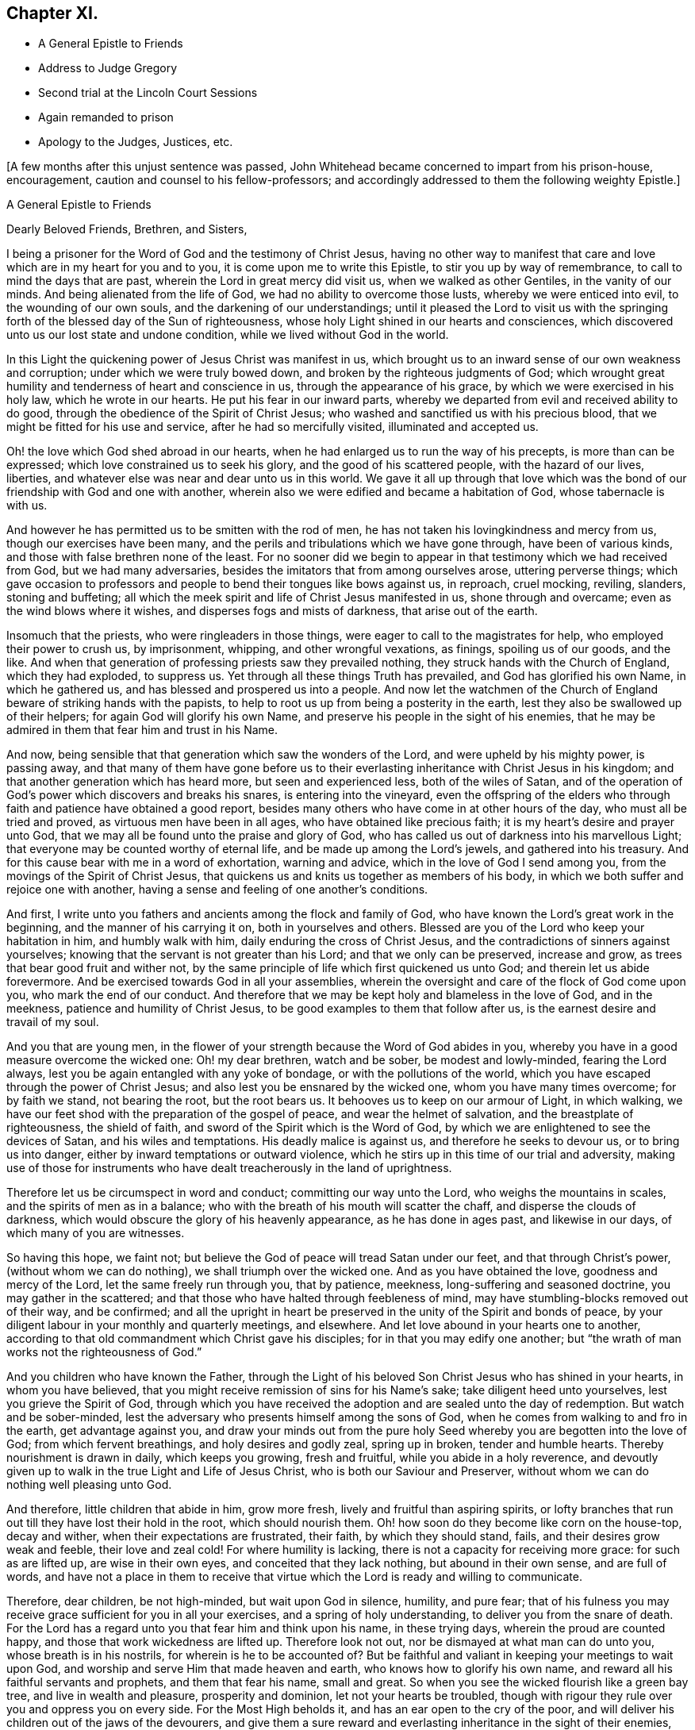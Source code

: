 == Chapter XI.

[.chapter-synopsis]
* A General Epistle to Friends
* Address to Judge Gregory
* Second trial at the Lincoln Court Sessions
* Again remanded to prison
* Apology to the Judges, Justices, etc.

+++[+++A few months after this unjust sentence was passed,
John Whitehead became concerned to impart from his prison-house, encouragement,
caution and counsel to his fellow-professors;
and accordingly addressed to them the following weighty Epistle.]

[.embedded-content-document.epistle]
--

[.letter-heading]
A General Epistle to Friends

[.salutation]
Dearly Beloved Friends, Brethren, and Sisters,

I being a prisoner for the Word of God and the testimony of Christ Jesus,
having no other way to manifest that care and love
which are in my heart for you and to you,
it is come upon me to write this Epistle, to stir you up by way of remembrance,
to call to mind the days that are past, wherein the Lord in great mercy did visit us,
when we walked as other Gentiles, in the vanity of our minds.
And being alienated from the life of God, we had no ability to overcome those lusts,
whereby we were enticed into evil, to the wounding of our own souls,
and the darkening of our understandings;
until it pleased the Lord to visit us with the springing
forth of the blessed day of the Sun of righteousness,
whose holy Light shined in our hearts and consciences,
which discovered unto us our lost state and undone condition,
while we lived without God in the world.

In this Light the quickening power of Jesus Christ was manifest in us,
which brought us to an inward sense of our own weakness and corruption;
under which we were truly bowed down, and broken by the righteous judgments of God;
which wrought great humility and tenderness of heart and conscience in us,
through the appearance of his grace, by which we were exercised in his holy law,
which he wrote in our hearts.
He put his fear in our inward parts,
whereby we departed from evil and received ability to do good,
through the obedience of the Spirit of Christ Jesus;
who washed and sanctified us with his precious blood,
that we might be fitted for his use and service, after he had so mercifully visited,
illuminated and accepted us.

Oh! the love which God shed abroad in our hearts,
when he had enlarged us to run the way of his precepts, is more than can be expressed;
which love constrained us to seek his glory, and the good of his scattered people,
with the hazard of our lives, liberties,
and whatever else was near and dear unto us in this world.
We gave it all up through that love which was the
bond of our friendship with God and one with another,
wherein also we were edified and became a habitation of God,
whose tabernacle is with us.

And however he has permitted us to be smitten with the rod of men,
he has not taken his lovingkindness and mercy from us,
though our exercises have been many,
and the perils and tribulations which we have gone through, have been of various kinds,
and those with false brethren none of the least.
For no sooner did we begin to appear in that testimony which we had received from God,
but we had many adversaries, besides the imitators that from among ourselves arose,
uttering perverse things;
which gave occasion to professors and people to bend their tongues like bows against us,
in reproach, cruel mocking, reviling, slanders, stoning and buffeting;
all which the meek spirit and life of Christ Jesus manifested in us,
shone through and overcame; even as the wind blows where it wishes,
and disperses fogs and mists of darkness, that arise out of the earth.

Insomuch that the priests, who were ringleaders in those things,
were eager to call to the magistrates for help, who employed their power to crush us,
by imprisonment, whipping, and other wrongful vexations, as finings,
spoiling us of our goods, and the like.
And when that generation of professing priests saw they prevailed nothing,
they struck hands with the Church of England, which they had exploded, to suppress us.
Yet through all these things Truth has prevailed, and God has glorified his own Name,
in which he gathered us, and has blessed and prospered us into a people.
And now let the watchmen of the Church of England
beware of striking hands with the papists,
to help to root us up from being a posterity in the earth,
lest they also be swallowed up of their helpers; for again God will glorify his own Name,
and preserve his people in the sight of his enemies,
that he may be admired in them that fear him and trust in his Name.

And now, being sensible that that generation which saw the wonders of the Lord,
and were upheld by his mighty power, is passing away,
and that many of them have gone before us to their everlasting
inheritance with Christ Jesus in his kingdom;
and that another generation which has heard more, but seen and experienced less,
both of the wiles of Satan,
and of the operation of God`'s power which discovers and breaks his snares,
is entering into the vineyard,
even the offspring of the elders who through faith
and patience have obtained a good report,
besides many others who have come in at other hours of the day,
who must all be tried and proved, as virtuous men have been in all ages,
who have obtained like precious faith; it is my heart`'s desire and prayer unto God,
that we may all be found unto the praise and glory of God,
who has called us out of darkness into his marvellous Light;
that everyone may be counted worthy of eternal life,
and be made up among the Lord`'s jewels, and gathered into his treasury.
And for this cause bear with me in a word of exhortation, warning and advice,
which in the love of God I send among you,
from the movings of the Spirit of Christ Jesus,
that quickens us and knits us together as members of his body,
in which we both suffer and rejoice one with another,
having a sense and feeling of one another`'s conditions.

And first, I write unto you fathers and ancients among the flock and family of God,
who have known the Lord`'s great work in the beginning,
and the manner of his carrying it on, both in yourselves and others.
Blessed are you of the Lord who keep your habitation in him, and humbly walk with him,
daily enduring the cross of Christ Jesus,
and the contradictions of sinners against yourselves;
knowing that the servant is not greater than his Lord; and that we only can be preserved,
increase and grow, as trees that bear good fruit and wither not,
by the same principle of life which first quickened us unto God;
and therein let us abide forevermore.
And be exercised towards God in all your assemblies,
wherein the oversight and care of the flock of God come upon you,
who mark the end of our conduct.
And therefore that we may be kept holy and blameless in the love of God,
and in the meekness, patience and humility of Christ Jesus,
to be good examples to them that follow after us,
is the earnest desire and travail of my soul.

And you that are young men,
in the flower of your strength because the Word of God abides in you,
whereby you have in a good measure overcome the wicked one: Oh! my dear brethren,
watch and be sober, be modest and lowly-minded, fearing the Lord always,
lest you be again entangled with any yoke of bondage,
or with the pollutions of the world,
which you have escaped through the power of Christ Jesus;
and also lest you be ensnared by the wicked one, whom you have many times overcome;
for by faith we stand, not bearing the root, but the root bears us.
It behooves us to keep on our armour of Light, in which walking,
we have our feet shod with the preparation of the gospel of peace,
and wear the helmet of salvation, and the breastplate of righteousness,
the shield of faith, and sword of the Spirit which is the Word of God,
by which we are enlightened to see the devices of Satan, and his wiles and temptations.
His deadly malice is against us, and therefore he seeks to devour us,
or to bring us into danger, either by inward temptations or outward violence,
which he stirs up in this time of our trial and adversity,
making use of those for instruments who have dealt
treacherously in the land of uprightness.

Therefore let us be circumspect in word and conduct; committing our way unto the Lord,
who weighs the mountains in scales, and the spirits of men as in a balance;
who with the breath of his mouth will scatter the chaff,
and disperse the clouds of darkness,
which would obscure the glory of his heavenly appearance, as he has done in ages past,
and likewise in our days, of which many of you are witnesses.

So having this hope, we faint not;
but believe the God of peace will tread Satan under our feet,
and that through Christ`'s power, (without whom we can do nothing),
we shall triumph over the wicked one.
And as you have obtained the love, goodness and mercy of the Lord,
let the same freely run through you, that by patience, meekness,
long-suffering and seasoned doctrine, you may gather in the scattered;
and that those who have halted through feebleness of mind,
may have stumbling-blocks removed out of their way, and be confirmed;
and all the upright in heart be preserved in the unity of the Spirit and bonds of peace,
by your diligent labour in your monthly and quarterly meetings, and elsewhere.
And let love abound in your hearts one to another,
according to that old commandment which Christ gave his disciples;
for in that you may edify one another;
but "`the wrath of man works not the righteousness of God.`"

And you children who have known the Father,
through the Light of his beloved Son Christ Jesus who has shined in your hearts,
in whom you have believed, that you might receive remission of sins for his Name`'s sake;
take diligent heed unto yourselves, lest you grieve the Spirit of God,
through which you have received the adoption and are sealed unto the day of redemption.
But watch and be sober-minded,
lest the adversary who presents himself among the sons of God,
when he comes from walking to and fro in the earth, get advantage against you,
and draw your minds out from the pure holy Seed whereby
you are begotten into the love of God;
from which fervent breathings, and holy desires and godly zeal, spring up in broken,
tender and humble hearts.
Thereby nourishment is drawn in daily, which keeps you growing, fresh and fruitful,
while you abide in a holy reverence,
and devoutly given up to walk in the true Light and Life of Jesus Christ,
who is both our Saviour and Preserver,
without whom we can do nothing well pleasing unto God.

And therefore, little children that abide in him, grow more fresh,
lively and fruitful than aspiring spirits,
or lofty branches that run out till they have lost their hold in the root,
which should nourish them.
Oh! how soon do they become like corn on the house-top, decay and wither,
when their expectations are frustrated, their faith, by which they should stand, fails,
and their desires grow weak and feeble, their love and zeal cold!
For where humility is lacking, there is not a capacity for receiving more grace:
for such as are lifted up, are wise in their own eyes,
and conceited that they lack nothing, but abound in their own sense,
and are full of words,
and have not a place in them to receive that virtue
which the Lord is ready and willing to communicate.

Therefore, dear children, be not high-minded, but wait upon God in silence, humility,
and pure fear;
that of his fulness you may receive grace sufficient for you in all your exercises,
and a spring of holy understanding, to deliver you from the snare of death.
For the Lord has a regard unto you that fear him and think upon his name,
in these trying days, wherein the proud are counted happy,
and those that work wickedness are lifted up.
Therefore look not out, nor be dismayed at what man can do unto you,
whose breath is in his nostrils, for wherein is he to be accounted of?
But be faithful and valiant in keeping your meetings to wait upon God,
and worship and serve Him that made heaven and earth,
who knows how to glorify his own name, and reward all his faithful servants and prophets,
and them that fear his name, small and great.
So when you see the wicked flourish like a green bay tree,
and live in wealth and pleasure, prosperity and dominion,
let not your hearts be troubled,
though with rigour they rule over you and oppress you on every side.
For the Most High beholds it, and has an ear open to the cry of the poor,
and will deliver his children out of the jaws of the devourers,
and give them a sure reward and everlasting inheritance in the sight of their enemies,
who thought their life bitter, and their end without honour;
for the righteous enter into everlasting life,
and the wicked go into everlasting punishment,
and the gulf is fixed that they cannot change their minds nor their state,
for their torment endures forever:
but the meek and patient sufferers and faithful followers of Christ Jesus,
shall enter into their Master`'s joy, which is unspeakable and full of glory.

And you that are convinced,
and have a profession of Truth from the knowledge of things comprehended in the understanding,
from what you have heard and read,
and the advantages you have had by your education,--it lies upon me to
exhort and warn you to wait to possess the true Christian Life,
and to take heed of resting satisfied with that which you have taken to yourselves;
for it is the gift of God that is eternal life, which is to be waited for in the cross.
And also take heed that you confide not in your ability to do anything of yourselves,
for that will be rejected, till you know and inwardly feel the Seed of God,
and his work in your hearts: and this is the work of God,
that you believe in the Light of Christ Jesus, and be planted into his death;
that dying together with him, his Life may be made manifest in your mortal bodies;
that both your souls and bodies may be capable of glorifying God,
in bringing forth the fruits of his Spirit, wherein he can delight:
for now is the axe laid to the root of the tree,
and every tree that brings not forth good fruits,
must be hewn down and cast into the fire.
But the long-suffering and patience of God lead to repentance;
and have been great towards many of you, who have stood in a convinced state,
but have been negligent and careless; not walking worthy of the mercy of this day,
wherein the Lord has not been lacking to you, but has visited you time after time,
looking that you should bring forth good fruit.
And through the intercession that has been made for you,
he has let you alone year after year,
and his servants have laboured among you in the Lord`'s vineyard,
that you might be fruitful, while the rain has descended upon you.

But Oh! how many are yet barren,
or like that ground which does not bring forth herbs fit for the dresser,
but briars and thorns, and other unsavoury weeds, in which the Lord takes no pleasure!
And therefore I am sensible that wrath is kindled against that ground,
and those unnatural branches which bring forth evil fruits,
who sit and speak against their brethren, and slander their mothers`' children;
who because of his long-suffering have thought the Lord delayed his coming,
and therefore have joined with his enemies, and smitten their fellow servants,
labouring as much as in them lies, to expose them and all their faithful testimonies,
to the scorn and fury of this profane and desperate age.
For this cause a day of trial is come,
and the Lord will manifest whom he has chosen to
feed his lambs and to watch over his flock;
and they shall come near unto him, and have the Light of his countenance,
and in all their troubles be comforted with the presence of the Lord:
while his indignation smokes against all that are treacherous and false-hearted,
who have not regarded the glory of the Lord,
nor sought the prosperity of Zion in what they have brought forth;
but have seen false burdens, and caused the unwary to stumble,
and turned the simple from the right way:
and their reward shall be according to their works.

Therefore all dear Friends, keep your habitation in the Light,
and be followers of that which is good;
that in you may arise and increase the first love and faith
by which you believed the record that God gave of his Son,
in the unity of whose Life and Light we were blessed and prospered into a people.
And the Lord has delight in us, and will preserve us as a nursery of tender plants,
from which shall spring a mighty people; though the nations are angry,
and may seek to hinder the work of the Lord, who will distress them, as in ancient time,
that they may be tried that dwell upon the earth.
Therefore all tender-hearted Friends, take heed of looking out,
but abide in the Light where there is no occasion of stumbling;
for it judges down all evil thoughts and surmising one of another,
which gender to strife,
and tend to break the bonds of love and friendship one to another, which are,
and of right ought to be kept inviolable among the disciples of
Christ--that being the great commandment he has given to them,
and the principal mark he has set upon them through all generations.

Therefore dear brethren and Friends, love the Lord with all your hearts;
for that is a perfect bond to keep you in obedience to him:
and love one another as your own souls;
that you may sympathise one with another in afflictions, and help,
comfort and support one another, as the Lord has helped and comforted you;
that it may be manifested by your works,
that you have obtained like precious faith with the holy ancients,
who said not to those that were destitute and afflicted,
"`Be warmed and filled,`" but did minister unto them
of the ability that God had given them;
that by works of charity and mercy their faith might shine forth,
having virtue added unto it,
which makes the true faith to differ from the opinions and made-faiths,
which will all fail and come to an end; but the true faith, which stands in God`'s power,
shall have the victory, and those that possess it shall overcome the world: even so,
Amen.

[.signed-section-context-close]
From Lincoln Castle, this 21st of the Tenth Month, 1682.

[.signed-section-signature]
John Whitehead.

--

+++[+++At the time of the next court sessions at Lincoln,
which began on the 5th of the First Month, 1683, some of John Whitehead`'s friends,
having conferred with the clerk of the court sessions on his case,
informed him that he would "`be called to answer;`" he therefore
addressed a short statement of his case to Baron Gregory,
who sat as judge on the crown side, as follows:]

[.embedded-content-document.address]
--

[.letter-heading]
To the Judge of Life and Death.

This true state of my case, shows,--That I was taken and imprisoned,
being without ground or reason suspected to be a Jesuit,
and sent to prison by a court order, under the hand and seal of Justice Burrel,
bearing date the 22nd of May last past;
and at the last court sessions held for this county, I expected a fair trial,
that so I might have suffered, or been discharged, according to law.
But no man appearing that could prove me such a person,
nor manifest any true cause of suspicion, I expected to have been released,
as other men that were imprisoned upon suspicion and had nothing proved against them,
were; and the rather, because my innocency was cleared by authentic certificates,
which I produced in court.

But contrary to my reasonable expectation,
(which arose from the satisfaction I offered in court,)
one injury was made the foundation of another,
and I was surprised with the tender of an oath, which, I believe,
this court knew I could not take for conscience-sake.
Not that I disliked the allegiance therein required,
for I offered in court to subscribe the substance of it,
declaring my testimony against any oath whatsoever; and showing,
how that oath ought not to be tendered then and there to me: notwithstanding which,
I was judged to remain in jail, as a prisoner convicted of premunire,
for refusing the oath of allegiance, to the utter ruin and breaking up of my family,
so that I am reduced to that misery which accompanies imprisonment,
without means of getting a livelihood.
Therefore my request is, that I may be discharged from this my imprisonment,
that I may labour in the thing that is good, to relieve myself and distressed family.
So, in doing to me as you would be done unto if you were in my condition,
you will have peace, and I shall ever desire your health and prosperity,
who am a prisoner in the castle of Lincoln.

[.signed-section-signature]
John Whitehead.

--

Upon the 7th day of the First Month I was brought to the bar,
and the clerk of the court session said there was an indictment
against me for refusing the oath of allegiance;
and asked, whether I would traverse or submit?

[.discourse-part]
_John Whitehead._--I have been imprisoned ever since the last court session,
as a person convicted of premunire, and have not seen the indictment, nor pleaded to it,
and therefore desire that I may have a copy of the indictment,
and time to advise with counsel before I plead.
For I have been hardly dealt with;
having been first sent to prison upon a groundless suspicion
of being a Jesuit and seducer of the king`'s subjects,
which no man was able to prove,
and therefore I expected to have been quit according to law.

[.discourse-part]
_Judge Gregory._--Do you deny that you are a Jesuit?

[.discourse-part]
_John Whitehead._--I do deny that I am a Jesuit, and ever did so.

[.discourse-part]
_Judge._--But are you not in orders as a Romish priest?

John Whitehead.--I am not,
but am able to manifest the contrary by good and authentic certificates,
from my neighbours, which I produced in court at the last court session,
which showed my manner of life and reputation among my neighbours for thirty years;
which I have here in readiness if the Court please to view them again.

[.discourse-part]
_Judge._--That is no matter now: but are you not a preacher, and speak in meetings?

[.discourse-part]
_John Whitehead._--Where are my accusers?
If any have anything to charge me with, I shall answer.

[.discourse-part]
_Judge._--Will you plead to the indictment?

[.discourse-part]
_John Whitehead._--I desire a copy of it,
and time to consider of it till next court session.

[.discourse-part]
_Judge._--Will you take the oath?
If you will take it, you may be discharged.

[.discourse-part]
_John Whitehead._--The law requires due process, from first to last, which I have not had,
being never discharged from my first court order, by which I was committed:
and when I last appeared in court,
and expected to have a trial of the matters therein suggested,
which were slanderous and could not be proved,
then I was surprised with the tender of an oath,
knowing no reason they had to call my allegiance in question:
I having faithfully performed it, and do still intend to perform it,
as becomes a good christian and protestant subject.

[.small-break]
'''

It was observed by some, that Doctor Fuller the chancellor,
and justice Harrington whispered with the judge,
and instigated him against me with great earnestness;
which occasioned this reflection from me afterwards--"`If you be men, act like men;
and if you have anything to say against me, speak openly, that I may know what it is,
and answer to it.`"

[.discourse-part]
_Judge._--You being suspected as a Jesuit or Papist, and preaching up and down,
the law provides that oath as an expedient whereby you may purge and clear yourself.

[.discourse-part]
_John Whitehead._--I have offered other expedients to clear myself,
both by certificates and offering to subscribe the substance of the oath;
for I scruple not at the allegiance.
If I could take any oath at all, I should not refuse that oath;
and since the law supposes every man clear till the contrary appears,
I think it very hard measure that I should be imprisoned
for one thing and then put to answer for another,
being not discharged of that for which I was first committed.

[.discourse-part]
_Judge._--You were discharged from that court order and then required to take the oath;
and if you will yet take it you may be discharged.

[.discourse-part]
_John Whitehead._--I was never discharged but conditionally,--if I would take the oath;
which to me is a case of conscience, because Christ Jesus says, "`Swear not at all.`"
Let me not perpetually be brought into the court to have the oath tendered as a snare,
that I may be made a transgressor; but let me have a fair trial for what I have done.

[.discourse-part]
_Court._--Take him away; we will consider of it till the afternoon.

[.offset]
Adjourn the court.

After dinner I was again brought into the court.
The officers seemed much instigated against me;
(by whom they best knew;) but I have ground to think,
the chancellor and subdean are not clear of being the occasion of my suffering,
which I am induced to, by reason of the chancellor`'s whispering against me in court,
and the unusual huffing of the clerk of the court session,
after he had dined at the subdean`'s,
who threatened some of my friends that came many miles to hear my trial,
with the oath of allegiance.
Notwithstanding, I again moved the court, that I might have a copy of my indictment,
and time to advise with counsel, before I was put to answer.

[.discourse-part]
_Judge._--You have heard the indictment, and I cannot grant a copy till you plead to it.

[.discourse-part]
_Clerk._--Are you guilty of the indictment or not?

[.discourse-part]
_John Whitehead._--Not guilty.

[.discourse-part]
_Judge._--That is a traverse in law, let it be tried.
So the traverse was entered, and a jury ready to try it.

[.discourse-part]
_John Whitehead._--I desire I may not be so hastily run upon to a trial,
before I have a copy of the indictment, and time to advise with counsel,
my case being very singular; for at the last court session,
I was returned as a person already convicted of premunire,
and therefore not prepared for a trial now;
and therefore desire a copy of the indictment, and time till next court session,
that I may have counsel in the case.

[.discourse-part]
_Judge._--I see you seek to gain time, and flourish before the country,
and reflect upon the court; and you wrote a letter after the judge, last court session,
wherein was railing language.^
footnote:[That letter follows their proceedings last court session,
which will witness for itself.]
I cannot grant you time till next court session; but you may have time till the morning,
and I shall come in on purpose to try you;
and in the mean time you may have a copy of the indictment; but it will signify nothing:
for I will tell you, that you must either prove that you did take the oath,
or else take it, or you cannot be cleared.

[.discourse-part]
_John Whitehead._--I intend not reflection on the court, but do think it very hard,
that I must first be surprised with the tender of an oath,
when I was to answer upon other things premised in my court order;
and now surprised with a trial,
after I have been so long imprisoned as a person convicted.

[.discourse-part]
_Judge._--There was a mistake in that, but now we shall right it;
but there is nothing will advantage you, but either taking the oath,
or proving you did take it.

[.discourse-part]
_John Whitehead._--I hope it will not be put on me to prove the negative,
till it be first proved, that the oath was legally tendered to me, and denied by me.

[.discourse-part]
_Judge._--That will be proved, I warrant you; if you will traverse it now,
the jury is ready; or if you desire time till the morning, you shall have it.

[.discourse-part]
_John Whitehead._--If it may not be put off till next court session,
I do desire time till the morning.

[.discourse-part]
_Judge._--Well you shall have it: adjourn the court,
and let him have a copy of the indictment--which was immediately delivered,
and the court adjourned till six o`'clock next morning.

[.small-break]
'''

The court being again set, I was called to the bar, and the jury called over.

[.discourse-part]
_Judge._--Come, are you ready for trial?

[.discourse-part]
_John Whitehead._--I have no counsel, having been kept within the prison;
and they all so busy, none could come to me,
and therefore again desire that my trial may be put off till next court session.

[.discourse-part]
_Judge._--That cannot be: clerk, swear the jury;
and if you will challenge any of them before they are sworn, you may.

[.discourse-part]
_John Whitehead._--They are all strangers to me,
and therefore I shall challenge none of them.

[.small-break]
'''

After the jury were sworn, the indictment was read, a copy of which follows:--

[.embedded-content-document.legal]
--

The jurors of our sovereign lord the king, upon their oaths, present,
That at the open court session for the county of Lincoln aforesaid,
held at the Castle of Lincoln in the same county of Lincoln,
on Monday the one and thirtieth day of July,
in the year of the reign of our sovereign lord, Charles the Second, by the grace of God,
of England, Scotland, France and Ireland, King, Defender of the Faith,
etc. the thirty-fourth; before William Gregory, knight,
one of the barons of the Exchequer of the said lord the king, and Thomas Street, knight,
another baron of the Exchequer of the said lord the king,
to take the court sessions in the county aforesaid;
and also the jail of the said lord the king, of the county aforesaid,
of the prisoners in the same, being to be delivered,
assigned in the open court sessions aforesaid, the said justices then,
(namely) the said one and thirtieth day of July,
in the four and thirtieth year aforesaid, at the Castle of Lincoln aforesaid,
in the county aforesaid, did tender to John Whitehead, late of the Bale of Lincoln,
in the county aforesaid, labourer, then not being a nobleman,
but then being above the age of eighteen years,
the oath contained in a certain act of Parliament, of the lord James,
late king of England, held by prorogation at Westminster, in the county of Middlesex,
the fifth day of November in the year of his reign of England, France, and Ireland,
the third, and of Scotland, the nine and thirtieth, late enacted and provided,
in these English words following (that is to say) "`I, John Whitehead, etc.,
So help me God:`" and that the said justices then, (that is to say) the said Monday,
the one and thirtieth day of July, in the four and thirtieth year abovesaid,
at the Castle of Lincoln aforesaid, in the county aforesaid,
in the said open court sessions,
the same John Whitehead requested to take that oath upon the Holy Evangelists,
and that the same John, the said oath, so by the afore-named justices, to the said John,
as aforesaid, offered and requested, then and there refused to take,
to the evil example of all others, of our said lord the king,
that now are his faithful subjects, in contempt of the said lord the king that now is,
against his laws, against the form of the said statute,
and against the peace of our said lord the king, his crown and dignity.

--

[.discourse-part]
_Judge._--(To the clerk) Come, where are your witnesses.

[.small-break]
'''

Then two witnesses were sworn, and gave evidence,
that they were at the last court session,
and then and there the oath of allegiance was tendered to me, and that I refused it.

I asked whether I refused it on the 31st July?
but that they could not affirm,
the whole country knowing that I had time to consider of it till next day.
And seeing neither of the witnesses could affirm that it was denied that day,
as the indictment affirms very untruly;
therefore (seeing the court ought to be of counsel with the prisoner,
to see that nothing be urged against right,) I desired the judgment of the court,
whether I ought not to be quit, seeing there was no proof that it was denied,
as the indictment affirms;
and whether there ought not to be a first and second tender of the oath,
and refusal upon both, before an indictment upon this statute, the third of king James?

[.discourse-part]
_Judge._--In some cases we ought to be counsel with the prisoner;
but need not be so in this case.
Yet I will tell you, that if it was tendered and refused any day of the court session,
it may be said to be on the first day of the court session;
for every day that the court session holds here, is but one day in law.
Yet there ought to be a first and second tender, and a refusal upon both;
for it is the second refusal that incurs a premunire.

[.discourse-part]
_John Whitehead._--Well then,
seeing the indictment does but charge me with once having the oath tendered unto me,
which I did not positively refuse, but gave reasons why it should not have been tendered,
and why I ought not to take it, I hope the indictment ought not to be found against me,
seeing I had not a first tender of the oath out of court, and a second in court,
according to the form of the statute upon which the indictment is grounded.

[.discourse-part]
_Judge._--You shall now have it tendered a second time,
and if you will yet take the oath of allegiance,
you may retrieve what is past and have your liberty?

[.discourse-part]
_John Whitehead._--If my life were concerned, as it is but my liberty and small estate,
I dare not break the command of Christ; but if I could take any oath whatsoever,
I should not refuse that oath; for I own allegiance due to the king,
and am willing to subscribe the substance of it; but to me it is a case of conscience,
so that I cannot take any oath; for Christ Jesus has said,
"`Swear not at all;`" therefore I desire, seek not to ensnare me with an oath.

[.discourse-part]
_Judge._
You say well; for in charity I do think that you make conscience of an oath;
and if you be so tender and scrupulous of taking an oath,
I ought to take heed of breaking an oath;
and I am by oath obliged to put the laws in execution;
and the law requires you to take this oath.
I must tell you,
there is cause to suspect that Jesuits first broached this principle among you,
not to swear; and I am persuaded I can convince any man here, but you,
of the lawfulness of an oath; for you ought to consider, not only the text,
but the scope of the matter and context, and then you will find,
Christ did not intend to forbid all oaths,
but vain oaths in communication and ordinary discourse, and oaths by the creatures,
as by heaven, and earth, and Jerusalem, and a man`'s head;
which were brought in by the corrupt gloss of the ancients.

[.small-break]
'''

--Upon this subject he did enlarge,
saying as much as a natural man can reach in that case, concluding,
that an oath for confirmation was to be the end of all strife.

[.discourse-part]
_John Whitehead._
All this cannot satisfy my conscience, in which I do believe, that not Jesuits,
but Christ Jesus has taught us this principle; for the whole scope of his words,
recorded in the fifth of Matthew, when I read and consider them,
I find he says something more than the letter of
the law says in most cases mentioned in that chapter,
and particularly in this case of swearing; for it cannot be denied,
but that swearing by the creatures, as heaven, earth,
etc. and likewise idle vain oaths in communication were forbidden in the time of the law;
and the oaths which Christ intended to forbid, were solemn oaths,
such as were to be kept and performed to the Lord,
as appears by the words going before the prohibition of all swearing, verse 33,
and 34. "`But I say unto you, Swear not at all,`" etc.
And I think the Apostle James is the best interpreter of Christ`'s mind in that case,
who said, "`Above all things, my brethren, swear not, neither by heaven,
neither by earth, neither by any other oath; but let your yes be yes, and your no, no,
lest you fall into condemnation,`" James 5:12.
For against these plain texts no argument lies good;
therefore urge me no further to it, for there are but these words,
"`any other person whatsoever`" in this statute,
that gives power to tender the oath in court,
and they are left out in the following statutes about the oath.
(Here the Judge was observed to say,
"`That is true.`") And the words of the Apostle are equivalent;
for after he has particularised the manners of swearing, he says,
"`nor by any other oath;`" which to me is a general prohibition of all oaths;
this in conscience I am bound to observe, and not follow the example of men in strife,
who take oaths.

[.discourse-part]
_Judge._
I shall not further dispute it with you, but shall tender you the oath;
give him the book: What say you, will you take it?

[.discourse-part]
_John Whitehead._
I am upon the traverse of the indictment,
and shall not answer to new matter till that be tried; and therefore, jury,
consider,--the indictment is the matter before you, with which you were charged,
to try according to your evidence, and not any new matter,
which is not in the indictment;
therefore if you find that the oath was not twice tendered, and twice refused,
before I was indicted, and you sworn to try the issue, you ought to acquit me;
for the indictment is the matter in question and not any new matter since you were sworn.

[.discourse-part]
_Judge._
You that are of the jury,
the indictment is laid but for once refusal of the oath of allegiance,
and here are two witnesses who prove that it was tendered to him the last court session,
and he has not proved that he did take it; and you see he still refuses it;
so gentlemen go together and consider of it.

[.small-break]
'''

The jury went forth, and in a short time returned to court.

The clerk called over their names, and said, Are you agreed of your verdict?

[.discourse-part]
_Jury._--Yes.

[.discourse-part]
_Clerk._--Who shall say for you?

[.discourse-part]
_Jury._--Our foreman.

[.discourse-part]
_Clerk._--Do you find for the king, or for the defendant?

[.discourse-part]
_Jury._--For the king.

[.small-break]
'''

Howbeit the judge forbore to pass sentence against me, and the court adjourned.

And I am returned in the calendar, as I was before, to remain in jail,
being convicted of a premunire for refusing the oath of allegiance.

[.numbered-group]
====

[.numbered]
Observe, _First,_--that the indictment was but for once refusing of the oath of allegiance,
which, according to the judge`'s own words, incurs not a premunire,
though it was found against me.

[.numbered]
_Secondly,_--that the oath of allegiance was not read to me in court,
when I was upon my traverse this court session, therefore not legally tendered:
and whether I had not law and reason to decline answering to new matter,
till the indictment was tried?

[.numbered]
_Thirdly,_--upon the whole matter,--whether by certificates and otherwise,
I have not fairly quit myself from that malicious slander cast upon me,
That I was a Jesuit; seeing they never could prove anything of it,
nor touch me for what I had already done;
but time after time they sought to ensnare me with an oath,
which they knew for conscience sake I could not take;--as the Papists
used to ensnare the Protestant martyrs with the sacrament of the altar,
wherein they knew they could not confess the real presence.
And this I have some reason to believe was not done
through prejudice or malice in the judges,
who both carried it fairly to me, especially the latter of them,
but rather through the instigation of some of the doctors belonging to Lincoln Cathedral,
who have hated me without a cause.

====

+++[+++The following remonstrance to the Justices, etc., without date,
was probably written soon after John Whitehead had
been thus again unjustly remanded to prison.]

[.embedded-content-document]
--

[.blurb]
=== To the King`'s Justices of the Court Session, Justices of the Peace, Grand Jurymen, Chief Constables, etc. An Apology Written by John Whitehead, a Sufferer for the Word of God and Testimony of Jesus Christ, and Presented to You in Behalf of that Peaceable, Suffering People, called Quakers.

You, being our countrymen who are in authority,
among whom we had our citizenship many years,
cannot but know that we are a harmless and peaceable people, who hurt no man,
but are willing to live honestly, and to give to every man his own.
Why then should we be ruined and destroyed for the
exercise of our conscience towards God,
whom we serve and worship in Spirit and Truth, as he requires us, and has taught us? John 4:23.
And therefore we dare not depart from his precepts and doctrine,
to receive "`for doctrine the commandments of men,`" lest we should worship in vain,
and not find acceptance with God, Matt. 15:9,
before whose judgment seat we must appear, to give an account for ourselves unto him.
Then the faces of all those shall gather paleness
who have not worshipped him according to his will;
and neither the commandment of princes nor the doctrine
of priests can excuse us at that day,
if our conscience condemn us; for God is greater than man,
and therefore unto God we must give the dominion in our consciences;
and dare not but be subject and obedient to his will, whatever we suffer;
though we have ever been, and are willing to render unto the king that subjection,
which the laws of God, nature, and the nation, agreeable thereto, enjoin; and shall,
as we have hitherto done, ever live peaceably under the king`'s government,
and desire nothing but that we may be protected in sobriety and virtue,
and not forced either to lose our liberties and properties,
or to do those things which are contrary to our conscience.

For certainly it can neither turn to the king`'s profit nor yours,
that so many hundreds in this county,
who are known to be laborious and industrious people,
should be ruined to gratify a company of envious persons,
and to enrich a sort of informers, promoters and other idle persons,
who are never likely to be farmers and tradesmen,
better knowing how to live by rapine and spoil,
than how to get means to live by honest industry:
and whether this may not in time tend both to the king`'s damage and your own,
and to the weakening and impoverishing of the nation,
is worthy of your serious consideration.

And consider well, that though imprisoning men`'s persons, taking away their goods,
and other punishments tending to ruin and destroy families,
may work upon earthly-minded men and hypocrites,
to make them outwardly conform to modes and manners of religion,
yet are they no good arguments to persuade people into the love of any religion.
For how should a man in his senses think their religion right,
who will bereave their neighbours of liberty and estate, if they will not conform to it?
Surely neither the true Christian religion at first, nor the Protestant religion since,
did by these methods gain reputation in the world; nor can yours now.
But through faith, sound doctrine and good works,
the first Christians and first Protestants overcame the world and convinced gainsayers;
for, indeed, the true Christian religion needs no outward force to uphold it,
having a witness in every man`'s conscience to its
holiness and righteousness which sustains it.

They who are true Christians and spiritually minded men, neither value liberty, estate,
nor life itself, in comparison of their religion and the true worship of God.
From this we can never be forced;
believing that as certainly as all divine worship and service belongs unto God,
so it belongs unto him to teach us how and in what manner we shall worship him;
and whether we do well to hearken unto him, rather than to changeable men, you judge.
For although we can willingly suffer for our religion,
and the exercise of our consciences towards God,
yet do we think it hard measure to be ruined and destroyed in our persons and estates,
by you who are mainly concerned in this matter;
and therefore we entreat you seriously to consider the fatal
consequences that these kinds of severities draw after them:--

[.numbered-group]
====

[.numbered]
_First,_--in provoking the Lord to anger, who never was pleased with persecutors,
since Cain slew his brother Abel.

[.numbered]
_Secondly,_--because of the discouragements brought upon industrious farmers and tradesmen;
who dare not lay out themselves; being in jeopardy every day,
to have their liberty or estate seized for their religion.

[.numbered]
_Thirdly,_--this severe course also, in its own nature,
tends to put industrious people upon the extremity to transport themselves;
whereby the nation is weakened, rents brought down, and trades decayed.

[.numbered]
_Fourthly,_--informers and other loose, idle persons,
who live by the ruin of their neighbours, are encouraged;
of which we that are sufferers make bold to remind you,
because you have had large experience of our peaceable conduct,
and cannot but know that we are no popish recusants, nor plotters,
nor contrivers of evil designs against the government:
and therefore you ought not to expose us to suffer as such,
but rather intercede for us to those that are in higher authority, who,
peradventure do not know us so well as you;
that we may no longer suffer by laws made in times of great provocation,
against such as were seditious and injurious to government.
We have a due esteem and reverence for this authority,
and desire nothing more than that we may live peaceably in the land of our nativity,
and be permitted the exercise of our conscience towards God,
while we are void of offence towards men;
and in allowing this you may fulfill the royal law of Christ, who says,
"`Whatever you want that men should do to you, even so do to them.`"

====

So consider our case as if it were your own,
and do your endeavour to ease us of those manifold oppressions
which lie upon us for our obedience to God;
that we may be set at liberty, and encouraged in our trades and callings,
to labour and improve that talent which God has given us,
for the good and benefit of the king and kingdom, yourselves, and all men;
to whom we have nothing but love and good-will in our hearts.
We shall ever seek the peace and tranquillity of this nation,
though in it we do suffer hard things,
by misinterpretation of laws made against papists and seditious persons,
which are turned upon us and against our peaceable, Christian meetings,
and for not swearing, in obedience to Christ, who said, "`Swear not at all.`"
All which we lay before you, hoping that God will put it into the heart of the king,
and dispose of you who are in authority, to ease and relieve us in due time.

--
